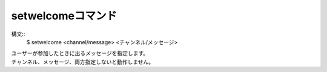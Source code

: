setwelcomeコマンド
====
構文::
        $ setwelcome <channel/message> <チャンネル/メッセージ>

| ユーザーが参加したときに出るメッセージを指定します。
| チャンネル、メッセージ、両方指定しないと動作しません。
